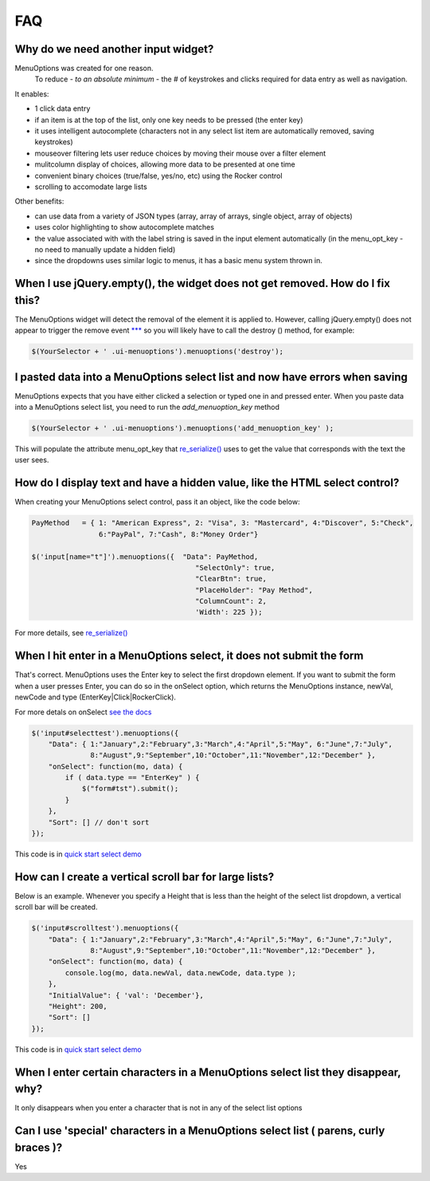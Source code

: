FAQ
===

.. image:: https://travis-ci.org/compsult/MenuOptions.svg?branch=1.7.1-13
   :target: https://travis-ci.org/compsult/MenuOptions

.. image:: https://saucelabs.com/buildstatus/compsult
   :target: https://saucelabs.com/u/compsult

.. image:: https://readthedocs.org/projects/menuoptions/badge/?version=latest
   :target: http://menuoptions.readthedocs.org/en/latest/

Why do we need another input widget?
------------------------------------
MenuOptions was created for one reason.
    To reduce - `to an absolute minimum` - the # of keystrokes and clicks 
    required for data entry as well as navigation.


It enables:

- 1 click data entry
- if an item is at the top of the list, only one key needs to be pressed (the enter key)
- it uses intelligent autocomplete 
  (characters not in any select list item are automatically removed, saving keystrokes)
- mouseover filtering lets user reduce choices by moving their mouse over a filter element
- mulitcolumn display of choices, allowing more data to be presented at one time
- convenient binary choices (true/false, yes/no, etc) using the Rocker control
- scrolling to accomodate large lists

Other benefits:

- can use data from a variety of JSON types (array, array of arrays, single object, array of objects)
- uses color highlighting to show autocomplete matches 
- the value associated with with the label string is saved in the input element automatically
  (in the menu_opt_key - no need to manually update a hidden field)
- since the dropdowns uses similar logic to menus, it has a basic menu system thrown in.


When I use jQuery.empty(), the widget does not get removed. How do I fix this?
------------------------------------------------------------------------------

The MenuOptions widget will detect the removal of the element it is applied to.
However, calling jQuery.empty() does not appear to trigger the remove event `*** <http://forum.jquery.com/topic/jquery-empty-does-not-destroy-ui-widgets-whereas-jquery-remove-does-using-ui-1-8-4>`_
so you will likely have to call the destroy () method, for example:

.. code-block:: javascript

      $(YourSelector + ' .ui-menuoptions').menuoptions('destroy');

I pasted data into a MenuOptions select list and now have errors when saving
----------------------------------------------------------------------------

MenuOptions expects that you have either clicked a selection or 
typed one in and pressed enter.  When you paste data into a MenuOptions 
select list, you need to run the `add_menuoption_key` method

.. code-block:: javascript

      $(YourSelector + ' .ui-menuoptions').menuoptions('add_menuoption_key' );

This will populate the attribute menu_opt_key that `re_serialize() <http://menuoptions.readthedocs.org/en/latest/Serialize.html>`_ 
uses to get the value that corresponds with the text the user sees.

How do I display text and have a hidden value, like the HTML select control?
----------------------------------------------------------------------------
When creating your MenuOptions select control, pass it an object, like the code below:

.. code-block:: javascript

     PayMethod   = { 1: "American Express", 2: "Visa", 3: "Mastercard", 4:"Discover", 5:"Check", 
                     6:"PayPal", 7:"Cash", 8:"Money Order"}

     $('input[name="t"]').menuoptions({  "Data": PayMethod, 
                                            "SelectOnly": true, 
                                            "ClearBtn": true, 
                                            "PlaceHolder": "Pay Method", 
                                            "ColumnCount": 2,
                                            'Width': 225 });

For more details, see `re_serialize() <http://menuoptions.readthedocs.org/en/latest/Serialize.html>`_ 

When I hit enter in a MenuOptions select, it does not submit the form
---------------------------------------------------------------------
That's correct. MenuOptions uses the Enter key to select the first dropdown 
element. If you want to submit the form when a user presses Enter, you
can do so in the onSelect option,  which returns the MenuOptions instance,
newVal, newCode and type (EnterKey|Click|RockerClick).

For more detals on onSelect `see the docs <SelectParams.html#onselect>`_

.. code-block:: javascript

    $('input#selecttest').menuoptions({ 
        "Data": { 1:"January",2:"February",3:"March",4:"April",5:"May", 6:"June",7:"July",
                  8:"August",9:"September",10:"October",11:"November",12:"December" },
        "onSelect": function(mo, data) { 
            if ( data.type == "EnterKey" ) {
                $("form#tst").submit();
            }
        }, 
        "Sort": [] // don't sort
    });  

This code is in `quick start select demo <http://www.menuoptions.org/examples/QuickStartSelect.html>`_

How can I create a vertical scroll bar for large lists?
-------------------------------------------------------
Below is an example. Whenever you specify a Height that is less than
the height of the select list dropdown, a vertical scroll bar will be created.

.. code-block:: javascript

    $('input#scrolltest').menuoptions({ 
        "Data": { 1:"January",2:"February",3:"March",4:"April",5:"May", 6:"June",7:"July",
                  8:"August",9:"September",10:"October",11:"November",12:"December" },
        "onSelect": function(mo, data) { 
            console.log(mo, data.newVal, data.newCode, data.type );  
        }, 
        "InitialValue": { 'val': 'December'},
        "Height": 200,
        "Sort": []
    });  

This code is in `quick start select demo <http://www.menuoptions.org/examples/QuickStartSelect.html>`_

When I enter certain characters in a MenuOptions select list they disappear, why?
----------------------------------------------------------------------------------
It only disappears when you enter a character that is not in any of the select list options

Can I use 'special' characters in a MenuOptions select list ( parens, curly braces )?
-------------------------------------------------------------------------------------
Yes
